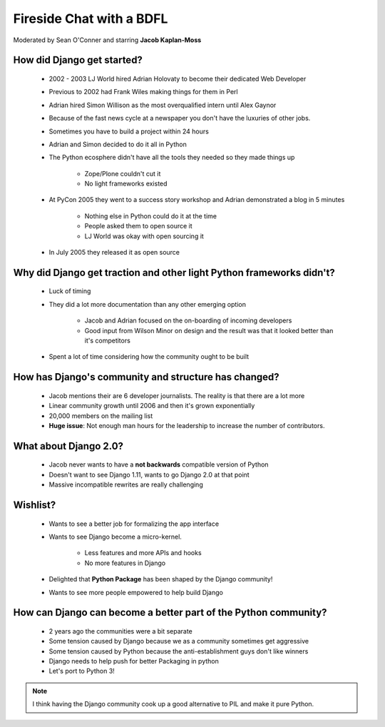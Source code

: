 =========================
Fireside Chat with a BDFL
=========================

Moderated by Sean O'Conner and starring **Jacob Kaplan-Moss**

How did Django get started?
============================

 * 2002 - 2003 LJ World hired Adrian Holovaty to become their dedicated Web Developer
 
 * Previous to 2002 had Frank Wiles making things for them in Perl
 * Adrian hired Simon Willison as the most overqualified intern until Alex Gaynor
 * Because of the fast news cycle at a newspaper you don't have the luxuries of other jobs.
 * Sometimes you have to build a project within 24 hours
 * Adrian and Simon decided to do it all in Python
 * The Python ecosphere didn't have all the tools they needed so they made things up
 
    * Zope/Plone couldn't cut it
    * No light frameworks existed
    
 * At PyCon 2005 they went to a success story workshop and Adrian demonstrated a blog in 5 minutes

    * Nothing else in Python could do it at the time
    * People asked them to open source it
    * LJ World was okay with open sourcing it
    
 * In July 2005 they released it as open source


Why did Django get traction and other light Python frameworks didn't?
====================================================================================

 * Luck of timing
 * They did a lot more documentation than any other emerging option

    * Jacob and Adrian focused on the on-boarding of incoming developers
    * Good input from Wilson Minor on design and the result was that it looked better than it's competitors

 * Spent a lot of time considering how the community ought to be built

How has Django's community and structure has changed?
=====================================================

 * Jacob mentions their are 6 developer journalists. The reality is that there are a lot more
 * Linear community growth until 2006 and then it's grown exponentially
 * 20,000 members on the mailing list
 * **Huge issue**: Not enough man hours for the leadership to increase the number of contributors.
 
What about Django 2.0?
======================

 * Jacob never wants to have a **not backwards** compatible version of Python
 * Doesn't want to see Django 1.11, wants to go Django 2.0 at that point
 * Massive incompatible rewrites are really challenging

Wishlist?
=========

 * Wants to see a better job for formalizing the app interface
 * Wants to see Django become a micro-kernel.
 
    * Less features and more APIs and hooks
    * No more features in Django
    
 * Delighted that **Python Package** has been shaped by the Django community!
 * Wants to see more people empowered to help build Django

How can Django can become a better part of the Python community?
================================================================

 * 2 years ago the communities were a bit separate
 * Some tension caused by Django because we as a community sometimes get aggressive
 * Some tension caused by Python because the anti-establishment guys don't like winners
 * Django needs to help push for better Packaging in python
 * Let's port to Python 3!

.. note:: I think having the Django community cook up a good alternative to PIL and make it pure Python.

